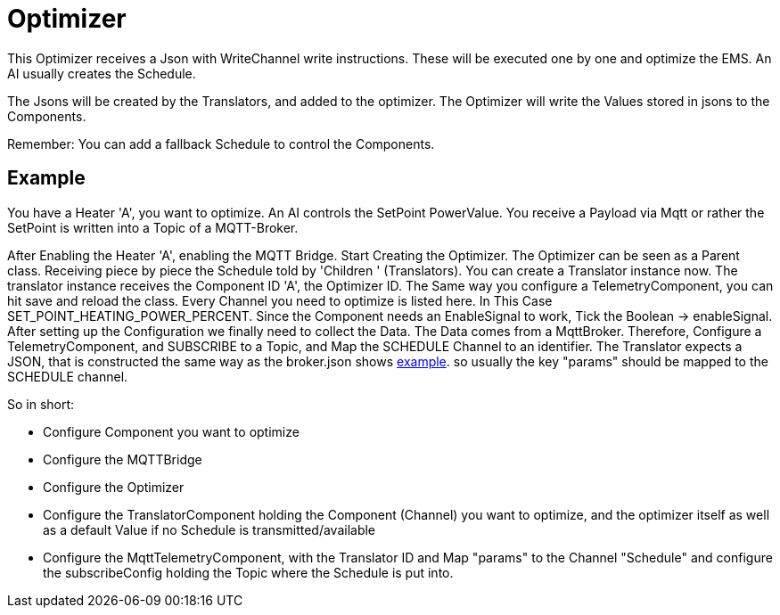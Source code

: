 = Optimizer

This Optimizer receives a Json with WriteChannel write instructions.
These will be executed one by one and optimize the EMS.
An AI usually creates the Schedule.

The Jsons will be created by the Translators, and added to the optimizer.
The Optimizer will write the Values stored in jsons to the Components.

Remember: You can add a fallback Schedule to control the Components.

== Example

You have a Heater 'A', you want to optimize.
An AI controls the SetPoint PowerValue.
You receive a Payload via Mqtt or rather the SetPoint is written into a Topic of a MQTT-Broker.

After Enabling the Heater 'A', enabling the MQTT Bridge.
Start Creating the Optimizer.
The Optimizer can be seen as a Parent class.
Receiving piece by piece the Schedule told by 'Children ' (Translators).
You can create a Translator instance now.
The translator instance receives the Component ID 'A', the Optimizer ID.
The Same way you configure a TelemetryComponent, you can hit save and reload the class.
Every Channel you need to optimize is listed here.
In This Case SET_POINT_HEATING_POWER_PERCENT.
Since the Component needs an EnableSignal to work, Tick the Boolean -> enableSignal.
After setting up the Configuration we finally need to collect the Data.
The Data comes from a MqttBroker.
Therefore, Configure a TelemetryComponent, and SUBSCRIBE to a Topic, and Map the SCHEDULE Channel to an identifier.
The Translator expects a JSON, that is constructed the same way as the broker.json shows link:broker.json[example].
so usually the key "params" should be mapped to the SCHEDULE channel.

So in short:

- Configure Component you want to optimize
- Configure the MQTTBridge
- Configure the Optimizer
- Configure the TranslatorComponent holding the Component (Channel) you want to optimize, and the optimizer itself as well as a default Value if no Schedule is transmitted/available
- Configure the MqttTelemetryComponent, with the Translator ID and Map "params" to the Channel "Schedule" and configure the subscribeConfig holding the Topic where the Schedule is put into.



